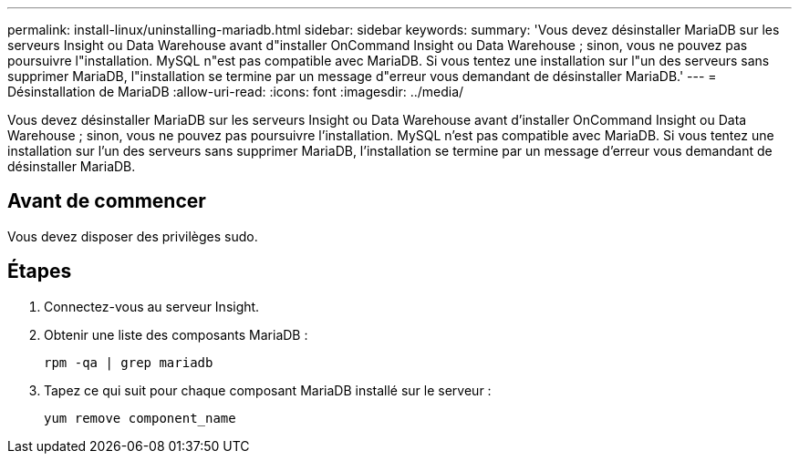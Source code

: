 ---
permalink: install-linux/uninstalling-mariadb.html 
sidebar: sidebar 
keywords:  
summary: 'Vous devez désinstaller MariaDB sur les serveurs Insight ou Data Warehouse avant d"installer OnCommand Insight ou Data Warehouse ; sinon, vous ne pouvez pas poursuivre l"installation. MySQL n"est pas compatible avec MariaDB. Si vous tentez une installation sur l"un des serveurs sans supprimer MariaDB, l"installation se termine par un message d"erreur vous demandant de désinstaller MariaDB.' 
---
= Désinstallation de MariaDB
:allow-uri-read: 
:icons: font
:imagesdir: ../media/


[role="lead"]
Vous devez désinstaller MariaDB sur les serveurs Insight ou Data Warehouse avant d'installer OnCommand Insight ou Data Warehouse ; sinon, vous ne pouvez pas poursuivre l'installation. MySQL n'est pas compatible avec MariaDB. Si vous tentez une installation sur l'un des serveurs sans supprimer MariaDB, l'installation se termine par un message d'erreur vous demandant de désinstaller MariaDB.



== Avant de commencer

Vous devez disposer des privilèges sudo.



== Étapes

. Connectez-vous au serveur Insight.
. Obtenir une liste des composants MariaDB :
+
`rpm -qa | grep mariadb`

. Tapez ce qui suit pour chaque composant MariaDB installé sur le serveur :
+
`yum remove component_name`


